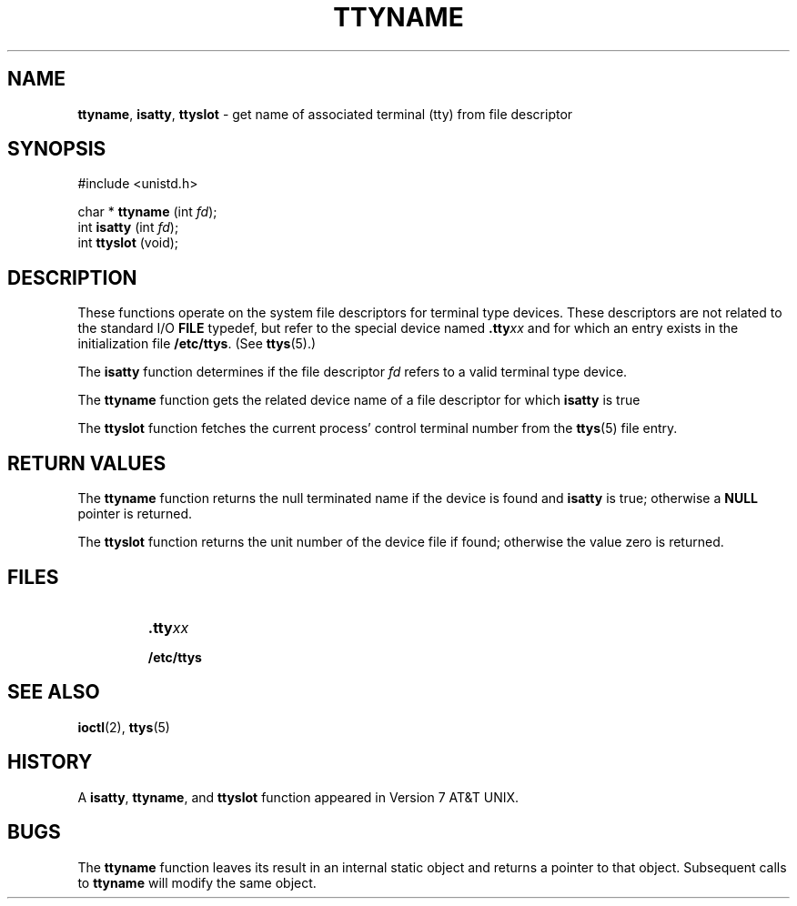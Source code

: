 .\" Copyright (c) 1991, 1993
.\"	The Regents of the University of California.  All rights reserved.
.\"
.\" Redistribution and use in source and binary forms, with or without
.\" modification, are permitted provided that the following conditions
.\" are met:
.\" 1. Redistributions of source code must retain the above copyright
.\"    notice, this list of conditions and the following disclaimer.
.\" 2. Redistributions in binary form must reproduce the above copyright
.\"    notice, this list of conditions and the following disclaimer in the
.\"    documentation and/or other materials provided with the distribution.
.\" 3. All advertising materials mentioning features or use of this software
.\"    must display the following acknowledgement:
.\"	This product includes software developed by the University of
.\"	California, Berkeley and its contributors.
.\" 4. Neither the name of the University nor the names of its contributors
.\"    may be used to endorse or promote products derived from this software
.\"    without specific prior written permission.
.\"
.\" THIS SOFTWARE IS PROVIDED BY THE REGENTS AND CONTRIBUTORS ``AS IS'' AND
.\" ANY EXPRESS OR IMPLIED WARRANTIES, INCLUDING, BUT NOT LIMITED TO, THE
.\" IMPLIED WARRANTIES OF MERCHANTABILITY AND FITNESS FOR A PARTICULAR PURPOSE
.\" ARE DISCLAIMED.  IN NO EVENT SHALL THE REGENTS OR CONTRIBUTORS BE LIABLE
.\" FOR ANY DIRECT, INDIRECT, INCIDENTAL, SPECIAL, EXEMPLARY, OR CONSEQUENTIAL
.\" DAMAGES (INCLUDING, BUT NOT LIMITED TO, PROCUREMENT OF SUBSTITUTE GOODS
.\" OR SERVICES; LOSS OF USE, DATA, OR PROFITS; OR BUSINESS INTERRUPTION)
.\" HOWEVER CAUSED AND ON ANY THEORY OF LIABILITY, WHETHER IN CONTRACT, STRICT
.\" LIABILITY, OR TORT (INCLUDING NEGLIGENCE OR OTHERWISE) ARISING IN ANY WAY
.\" OUT OF THE USE OF THIS SOFTWARE, EVEN IF ADVISED OF THE POSSIBILITY OF
.\" SUCH DAMAGE.
.\"
.\"     @(#)ttyname.3	8.1 (Berkeley) 6/4/93
.\"
.TH TTYNAME 3 "29 January 1997" GNO "Library Routines"
.SH NAME
.BR ttyname ,
.BR isatty ,
.BR ttyslot
\- get name of associated terminal (tty) from file descriptor
.SH SYNOPSIS
#include <unistd.h>
.sp 1
char *
\fBttyname\fR (int \fIfd\fR);
.br
int
\fBisatty\fR (int \fIfd\fR);
.br
int
\fBttyslot\fR (void);
.SH DESCRIPTION
These functions operate on the system file descriptors for terminal
type devices. These descriptors are not related to the standard I/O
.BR FILE
typedef, but refer to the special device named \fB.tty\fIxx\fR
and for which an entry exists
in the initialization file
.BR /etc/ttys .
(See
.BR ttys (5).)
.LP
The
.BR isatty 
function
determines if the file descriptor
.I fd
refers to a valid
terminal type device.
.LP
The
.BR ttyname 
function
gets the related device name of
a file descriptor for which
.BR isatty 
is true
.LP
The
.BR ttyslot 
function
fetches the current process' control terminal number from the
.BR ttys (5)
file entry.
.SH RETURN VALUES
The
.BR ttyname 
function
returns the null terminated name if the device is found and
.BR isatty 
is true; otherwise 
a
.BR NULL
pointer is returned.
.LP
The
.BR ttyslot 
function
returns the unit number of the device file if found; otherwise
the value zero is returned.
.SH FILES
.RS
.IP \fB.tty\fIxx\fR
.IP \fB/etc/ttys\fR
.RE
.SH SEE ALSO
.BR ioctl (2),
.BR ttys (5)
.SH HISTORY
A
.BR isatty ,
.BR ttyname ,
and
.BR ttyslot 
function
appeared in Version 7 AT&T UNIX.
.SH BUGS
The
.BR ttyname 
function leaves its result in an internal static object and returns
a pointer to that object. Subsequent calls to
.BR ttyname 
will modify the same object.
